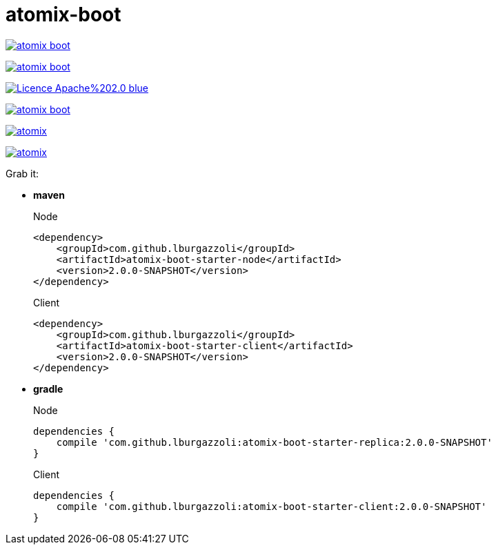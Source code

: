 = atomix-boot

image:https://img.shields.io/travis/lburgazzoli/atomix-boot.svg?style=flat-square[title="Build Status", link="https://travis-ci.org/lburgazzoli/atomix-boot"] 

image:https://img.shields.io/maven-central/v/com.github.lburgazzoli/atomix-boot.svg?style=flat-square[title="Maven Central", link="http://search.maven.org/#search%7Cga%7C1%7Cg%3A%22com.github.lburgazzoli%22%20AND%20a%3A%22atomix-boot%22"] 

image:https://img.shields.io/badge/Licence-Apache%202.0-blue.svg?style=flat-square[title="License", link="http://www.apache.org/licenses/LICENSE-2.0.html"]

image:https://img.shields.io/gitter/room/lburgazzoli/atomix-boot.svg?style=flat-square[title="Gitter", link="https://gitter.im/lburgazzoli/atomix-boot"] 

image:https://img.shields.io/codacy/grade/81085126706d430ba149877a9b92b9ff/atomix.svg?style=flat-square[title="Codacy grade", link="https://www.codacy.com/app/lburgazzoli/atomix-boot"] 

image:https://img.shields.io/codacy/coverage/81085126706d430ba149877a9b92b9ff/atomix.svg?style=flat-square[title="Codacy Coverage", link="https://www.codacy.com/app/lburgazzoli/atomix-boot"]


Grab it:

* *maven*
+
.Node
[source,xml]
----
<dependency>
    <groupId>com.github.lburgazzoli</groupId>
    <artifactId>atomix-boot-starter-node</artifactId>
    <version>2.0.0-SNAPSHOT</version>
</dependency>
----
+
.Client
[source,xml]
----
<dependency>
    <groupId>com.github.lburgazzoli</groupId>
    <artifactId>atomix-boot-starter-client</artifactId>
    <version>2.0.0-SNAPSHOT</version>
</dependency>
----


* *gradle*
+
.Node
[source,groovy]
----
dependencies {
    compile 'com.github.lburgazzoli:atomix-boot-starter-replica:2.0.0-SNAPSHOT'
}
----
+
.Client
[source,groovy]
----
dependencies {
    compile 'com.github.lburgazzoli:atomix-boot-starter-client:2.0.0-SNAPSHOT'
}
----
